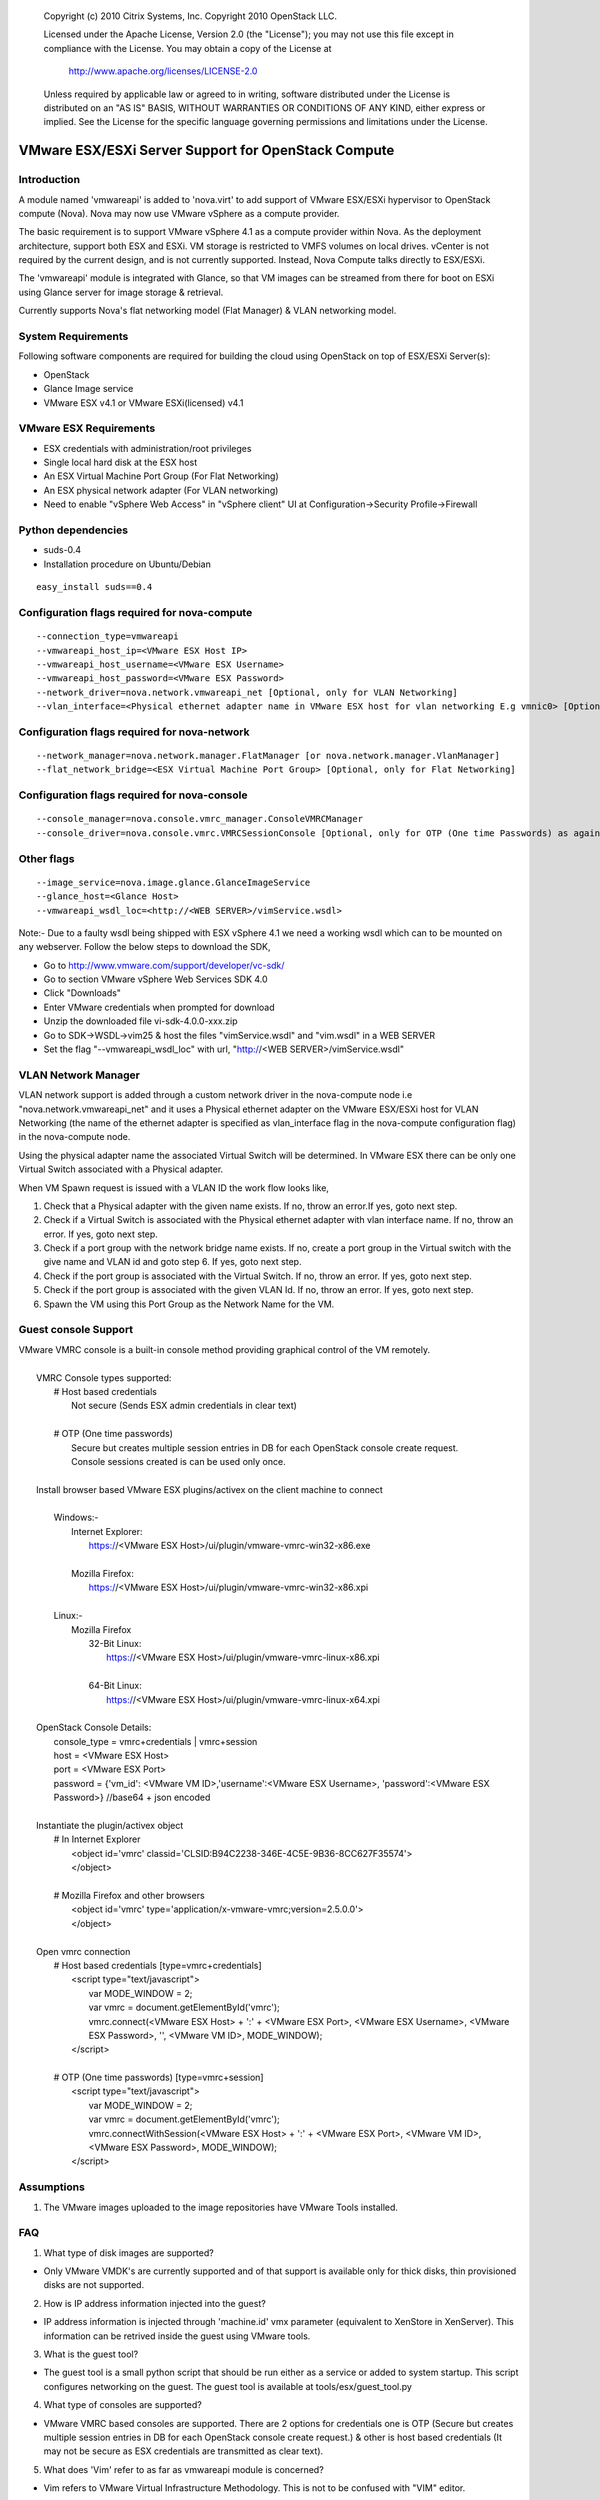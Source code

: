 ..

      Copyright (c) 2010 Citrix Systems, Inc.
      Copyright 2010 OpenStack LLC.

      Licensed under the Apache License, Version 2.0 (the "License"); you may
      not use this file except in compliance with the License. You may obtain
      a copy of the License at

          http://www.apache.org/licenses/LICENSE-2.0

      Unless required by applicable law or agreed to in writing, software
      distributed under the License is distributed on an "AS IS" BASIS, WITHOUT
      WARRANTIES OR CONDITIONS OF ANY KIND, either express or implied. See the
      License for the specific language governing permissions and limitations
      under the License.

VMware ESX/ESXi Server Support for OpenStack Compute
====================================================

Introduction
------------
A module named 'vmwareapi' is added to 'nova.virt' to add support of VMware ESX/ESXi hypervisor to OpenStack compute (Nova). Nova may now use VMware vSphere as a compute provider. 

The basic requirement is to support VMware vSphere 4.1 as a compute provider within Nova. As the deployment architecture, support both ESX and ESXi. VM storage is restricted to VMFS volumes on local drives. vCenter is not required by the current design, and is not currently supported. Instead, Nova Compute talks directly to ESX/ESXi.

The 'vmwareapi' module is integrated with Glance, so that VM images can be streamed from there for boot on ESXi using Glance server for image storage & retrieval.

Currently supports Nova's flat networking model (Flat Manager) & VLAN networking model.

.. image:: images/vmwareapi_blockdiagram.jpg


System Requirements
-------------------
Following software components are required for building the cloud using OpenStack on top of ESX/ESXi Server(s): 

* OpenStack
* Glance Image service
* VMware ESX v4.1 or VMware ESXi(licensed) v4.1

VMware ESX Requirements
-----------------------
* ESX credentials with administration/root privileges
* Single local hard disk at the ESX host
* An ESX Virtual Machine Port Group (For Flat Networking)
* An ESX physical network adapter (For VLAN networking)
* Need to enable "vSphere Web Access" in  "vSphere client" UI at Configuration->Security Profile->Firewall   

Python dependencies 
-------------------
* suds-0.4

* Installation procedure on Ubuntu/Debian

::

 easy_install suds==0.4


Configuration flags required for nova-compute 
---------------------------------------------
::
 
  --connection_type=vmwareapi 
  --vmwareapi_host_ip=<VMware ESX Host IP> 
  --vmwareapi_host_username=<VMware ESX Username>
  --vmwareapi_host_password=<VMware ESX Password>
  --network_driver=nova.network.vmwareapi_net [Optional, only for VLAN Networking]
  --vlan_interface=<Physical ethernet adapter name in VMware ESX host for vlan networking E.g vmnic0> [Optional, only for VLAN Networking]
  

Configuration flags required for nova-network 
---------------------------------------------
::
 
  --network_manager=nova.network.manager.FlatManager [or nova.network.manager.VlanManager]
  --flat_network_bridge=<ESX Virtual Machine Port Group> [Optional, only for Flat Networking]


Configuration flags required for nova-console
---------------------------------------------
::
 
  --console_manager=nova.console.vmrc_manager.ConsoleVMRCManager
  --console_driver=nova.console.vmrc.VMRCSessionConsole [Optional, only for OTP (One time Passwords) as against host credentials]

   
Other flags
-----------
::

  --image_service=nova.image.glance.GlanceImageService
  --glance_host=<Glance Host>
  --vmwareapi_wsdl_loc=<http://<WEB SERVER>/vimService.wsdl>

Note:- Due to a faulty wsdl being shipped with ESX vSphere 4.1 we need a working wsdl which can to be mounted on any webserver. Follow the below steps to download the SDK,

* Go to http://www.vmware.com/support/developer/vc-sdk/
* Go to section VMware vSphere Web Services SDK 4.0
* Click "Downloads"
* Enter VMware credentials when prompted for download
* Unzip the downloaded file vi-sdk-4.0.0-xxx.zip
* Go to SDK->WSDL->vim25 & host the files "vimService.wsdl" and "vim.wsdl" in a WEB SERVER
* Set the flag "--vmwareapi_wsdl_loc" with url, "http://<WEB SERVER>/vimService.wsdl"


VLAN Network Manager
--------------------
VLAN network support is added through a custom network driver in the nova-compute node i.e "nova.network.vmwareapi_net" and it uses a Physical ethernet adapter on the VMware ESX/ESXi host for VLAN Networking (the name of the ethernet adapter is specified as vlan_interface flag in the nova-compute configuration flag) in the nova-compute node.

Using the physical adapter name the associated Virtual Switch will be determined. In VMware ESX there can be only one Virtual Switch associated with a Physical adapter.

When VM Spawn request is issued with a VLAN ID the work flow looks like,

1. Check that a Physical adapter with the given name exists. If no, throw an error.If yes, goto next step.

2. Check if a Virtual Switch is associated with the Physical ethernet adapter with vlan interface name. If no, throw an error. If yes, goto next step.

3. Check if a port group with the network bridge name exists. If no, create a port group in the Virtual switch with the give name and VLAN id and goto step 6. If yes, goto next step.

4. Check if the port group is associated with the Virtual Switch. If no, throw an error. If yes, goto next step.

5. Check if the port group is associated with the given VLAN Id. If no, throw an error. If yes, goto next step.

6. Spawn the VM using this Port Group as the Network Name for the VM.


Guest console Support
---------------------
| VMware VMRC console is a built-in console method providing graphical control of the VM remotely.
|
|        VMRC Console types supported:
|            # Host based credentials
|                Not secure (Sends ESX admin credentials in clear text)
|
|            # OTP (One time passwords)
|                Secure but creates multiple session entries in DB for each OpenStack console create request.
|                Console sessions created is can be used only once.
|
|        Install browser based VMware ESX plugins/activex on the client machine to connect
|
|            Windows:-
|                Internet Explorer:
|                    https://<VMware ESX Host>/ui/plugin/vmware-vmrc-win32-x86.exe
|
|                Mozilla Firefox:
|                    https://<VMware ESX Host>/ui/plugin/vmware-vmrc-win32-x86.xpi
|
|            Linux:-
|                Mozilla Firefox
|                    32-Bit Linux:
|                        https://<VMware ESX Host>/ui/plugin/vmware-vmrc-linux-x86.xpi
|
|                    64-Bit Linux:
|                        https://<VMware ESX Host>/ui/plugin/vmware-vmrc-linux-x64.xpi
|
|        OpenStack Console Details:
|            console_type = vmrc+credentials | vmrc+session
|            host = <VMware ESX Host>
|            port = <VMware ESX Port>
|            password = {'vm_id': <VMware VM ID>,'username':<VMware ESX Username>, 'password':<VMware ESX Password>} //base64 + json encoded
|
|        Instantiate the plugin/activex object
|            # In Internet Explorer
|                <object id='vmrc' classid='CLSID:B94C2238-346E-4C5E-9B36-8CC627F35574'>
|                </object>
|
|            # Mozilla Firefox and other browsers
|                <object id='vmrc' type='application/x-vmware-vmrc;version=2.5.0.0'>
|                </object>
|
|        Open vmrc connection
|            # Host based credentials [type=vmrc+credentials]
|                <script type="text/javascript">
|                    var MODE_WINDOW = 2;
|                    var vmrc = document.getElementById('vmrc');
|                    vmrc.connect(<VMware ESX Host> + ':' + <VMware ESX Port>, <VMware ESX Username>, <VMware ESX Password>, '', <VMware VM ID>, MODE_WINDOW);
|                </script>
|
|            # OTP (One time passwords) [type=vmrc+session]
|                <script type="text/javascript">
|                    var MODE_WINDOW = 2;
|                    var vmrc = document.getElementById('vmrc');
|                    vmrc.connectWithSession(<VMware ESX Host> + ':' + <VMware ESX Port>, <VMware VM ID>, <VMware ESX Password>, MODE_WINDOW);
|                </script>


Assumptions
-----------
1. The VMware images uploaded to the image repositories have VMware Tools installed.


FAQ 
---

1. What type of disk images are supported?

* Only VMware VMDK's are currently supported and of that support is available only for thick disks, thin provisioned disks are not supported.


2. How is IP address information injected into the guest?

* IP address information is injected through 'machine.id' vmx parameter (equivalent to XenStore in XenServer). This information can be retrived inside the guest using VMware tools.

    
3. What is the guest tool?

* The guest tool is a small python script that should be run either as a service or added to system startup. This script configures networking on the guest. The guest tool is available at tools/esx/guest_tool.py


4. What type of consoles are supported?

* VMware VMRC based consoles are supported. There are 2 options for credentials one is OTP (Secure but creates multiple session entries in DB for each OpenStack console create request.) & other is host based credentials (It may not be secure as ESX credentials are transmitted as clear text).

5. What does 'Vim' refer to as far as vmwareapi module is concerned?

* Vim refers to VMware Virtual Infrastructure Methodology. This is not to be confused with "VIM" editor.

